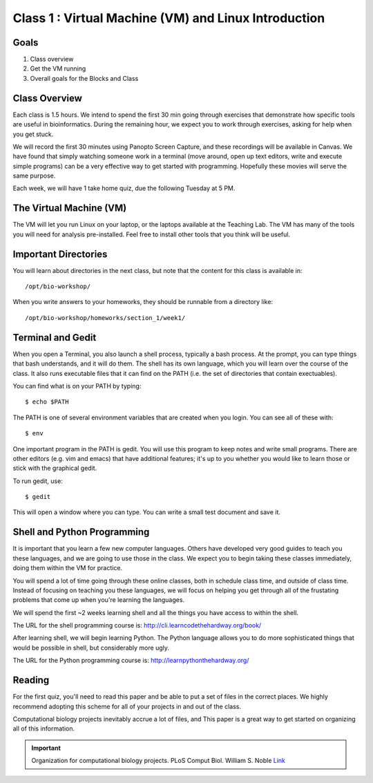 Class 1 : Virtual Machine (VM) and Linux Introduction
=====================================================

Goals
-----
1. Class overview
2. Get the VM running
3. Overall goals for the Blocks and Class

Class Overview
--------------
Each class is 1.5 hours. We intend to spend the first 30 min going
through exercises that demonstrate how specific tools are useful 
in bioinformatics. During the remaining hour, we expect you to work
through exercises, asking for help when you get stuck. 

We will record the first 30 minutes using Panopto Screen Capture, and
these recordings will be available in Canvas. We have found that simply
watching someone work in a terminal (move around, open up text editors,
write and execute simple programs) can be a very effective way to get
started with programming. Hopefully these movies will serve the same
purpose.

Each week, we will have 1 take home quiz, due the following Tuesday at 5
PM. 

The Virtual Machine (VM)
------------------------
The VM will let you run Linux on your laptop, or the laptops available at
the Teaching Lab. The VM has many of the tools you will need for analysis
pre-installed. Feel free to install other tools that you think will be
useful.

Important Directories
---------------------
You will learn about directories in the next class, but note that the
content for this class is available in::

    /opt/bio-workshop/

When you write answers to your homeworks, they should be runnable from
a directory like::

   /opt/bio-workshop/homeworks/section_1/week1/

Terminal and Gedit
------------------
When you open a Terminal, you also launch a shell process, typically a
bash process. At the prompt, you can type things that bash understands,
and it will do them. The shell has its own language, which you will learn
over the course of the class. It also runs executable files that it can
find on the PATH (i.e. the set of directories that contain exectuables).

You can find what is on your PATH by typing::

   $ echo $PATH

The PATH is one of several environment variables that are created when you
login. You can see all of these with::

   $ env

One important program in the PATH is gedit. You will use this program to
keep notes and write small programs. There are other editors (e.g. vim and
emacs) that have additional features; it's up to you whether you would
like to learn those or stick with the graphical gedit.

To run gedit, use::

   $ gedit

This will open a window where you can type. You can write a small test
document and save it.

Shell and Python Programming
----------------------------
It is important that you learn a few new computer languages. Others have
developed very good guides to teach you these languages, and we are going
to use those in the class. We expect you to begin taking these classes
immediately, doing them within the VM for practice.

You will spend a lot of time going through these online classes, both in
schedule class time, and outside of class time. Instead of focusing on
teaching you these languages, we will focus on helping you get through all
of the frustating problems that come up when you're learning the languages.

We will spend the first ~2 weeks learning shell and all the things you have
access to within the shell.

The URL for the shell programming course is:
http://cli.learncodethehardway.org/book/

After learning shell, we will begin learning Python. The Python language
allows you to do more sophisticated things that would be possible in
shell, but considerably more ugly.

The URL for the Python programming course is:
http://learnpythonthehardway.org/

Reading
-------
For the first quiz, you'll need to read this paper and be able to put
a set of files in the correct places. We highly recommend adopting this
scheme for all of your projects in and out of the class.

Computational biology projects inevitably accrue a lot of files, and 
This paper is a great way to get started on organizing all of this
information.

.. important::

    Organization for computational biology projects. PLoS Comput Biol.
    William S. Noble
    `Link <http://dx.plos.org/10.1371/journal.pcbi.1000424>`_

